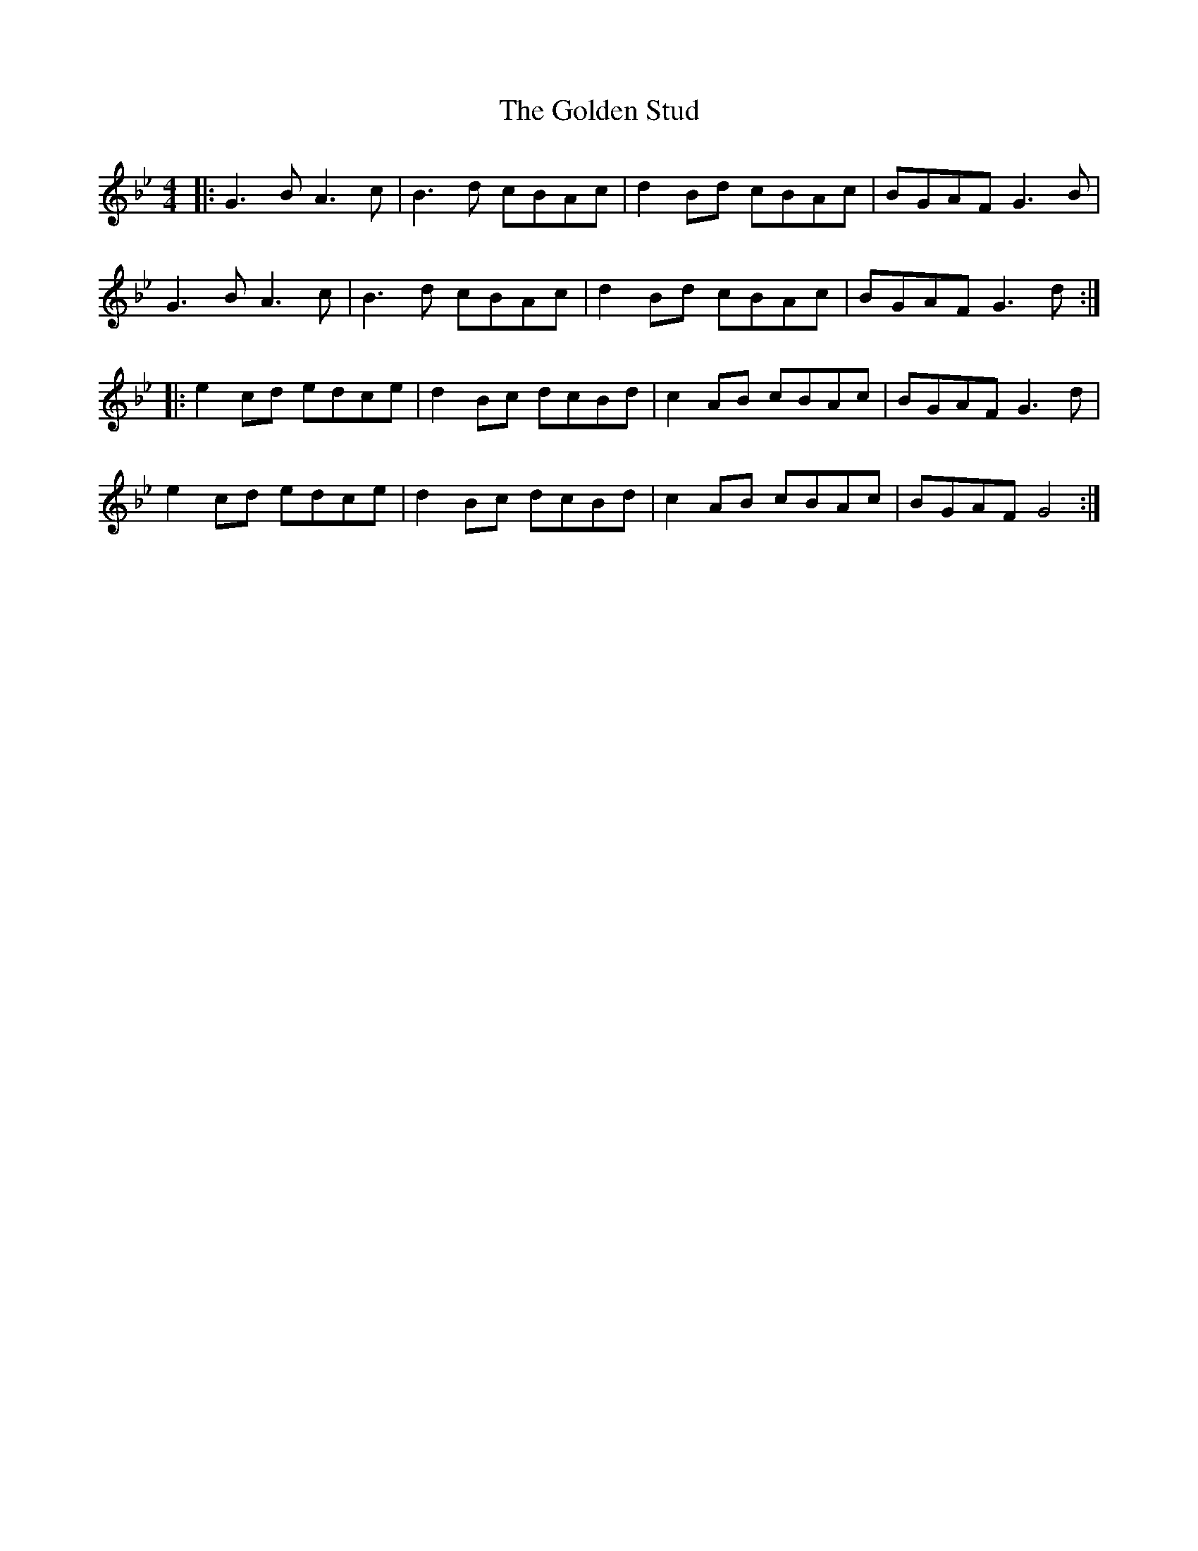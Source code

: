 X: 15725
T: Golden Stud, The
R: reel
M: 4/4
K: Gminor
|:G3B A3c|B3d cBAc|d2 Bd cBAc|BGAF G3B|
G3B A3c|B3d cBAc|d2 Bd cBAc|BGAF G3d:|
|:e2 cd edce|d2 Bc dcBd|c2 AB cBAc|BGAF G3d|
e2 cd edce|d2 Bc dcBd|c2 AB cBAc|BGAF G4:|

